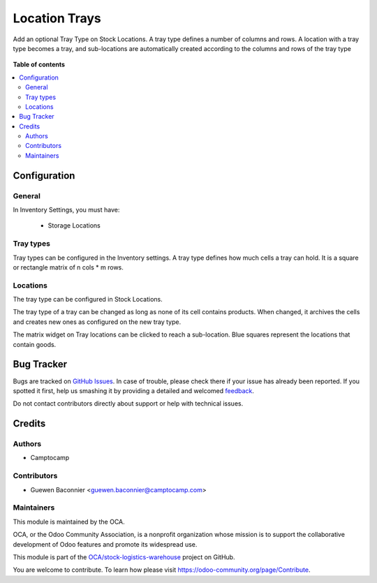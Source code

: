 ==============
Location Trays
==============

.. !!!!!!!!!!!!!!!!!!!!!!!!!!!!!!!!!!!!!!!!!!!!!!!!!!!!
   !! This file is generated by oca-gen-addon-readme !!
   !! changes will be overwritten.                   !!
   !!!!!!!!!!!!!!!!!!!!!!!!!!!!!!!!!!!!!!!!!!!!!!!!!!!!

.. |badge1| image:: https://img.shields.io/badge/maturity-Beta-yellow.png
    :target: https://odoo-community.org/page/development-status
    :alt: Beta
.. |badge2| image:: https://img.shields.io/badge/licence-AGPL--3-blue.png
    :target: http://www.gnu.org/licenses/agpl-3.0-standalone.html
    :alt: License: AGPL-3
.. |badge3| image:: https://img.shields.io/badge/github-OCA%2Fstock--logistics--warehouse-lightgray.png?logo=github
    :target: https://github.com/OCA/stock-logistics-warehouse/tree/12.0/stock_location_tray
    :alt: OCA/stock-logistics-warehouse
.. |badge4| image:: https://img.shields.io/badge/weblate-Translate%20me-F47D42.png
    :target: https://translation.odoo-community.org/projects/stock-logistics-warehouse-12-0/stock-logistics-warehouse-12-0-stock_location_tray
    :alt: Translate me on Weblate
.. |badge5| image:: https://img.shields.io/badge/runbot-Try%20me-875A7B.png
    :target: https://runbot.odoo-community.org/runbot/153/12.0
    :alt: Try me on Runbot

|badge1| |badge2| |badge3| |badge4| |badge5| 

Add an optional Tray Type on Stock Locations.
A tray type defines a number of columns and rows.
A location with a tray type becomes a tray, and sub-locations are automatically
created according to the columns and rows of the tray type

.. figure:: https://raw.githubusercontent.com/OCA/stock-logistics-warehouse/12.0/stock_location_tray/static/description/location-tray.png
   :alt: Location Tray
   :width: 600 px

**Table of contents**

.. contents::
   :local:

Configuration
=============

General
~~~~~~~

In Inventory Settings, you must have:

 * Storage Locations

Tray types
~~~~~~~~~~

Tray types can be configured in the Inventory settings.
A tray type defines how much cells a tray can hold. It is a square or rectangle
matrix of n cols * m rows.

Locations
~~~~~~~~~

The tray type can be configured in Stock Locations.

The tray type of a tray can be changed as long as none of its cell contains
products. When changed, it archives the cells and creates new ones as configured
on the new tray type.

The matrix widget on Tray locations can be clicked to reach a sub-location.
Blue squares represent the locations that contain goods.

Bug Tracker
===========

Bugs are tracked on `GitHub Issues <https://github.com/OCA/stock-logistics-warehouse/issues>`_.
In case of trouble, please check there if your issue has already been reported.
If you spotted it first, help us smashing it by providing a detailed and welcomed
`feedback <https://github.com/OCA/stock-logistics-warehouse/issues/new?body=module:%20stock_location_tray%0Aversion:%2012.0%0A%0A**Steps%20to%20reproduce**%0A-%20...%0A%0A**Current%20behavior**%0A%0A**Expected%20behavior**>`_.

Do not contact contributors directly about support or help with technical issues.

Credits
=======

Authors
~~~~~~~

* Camptocamp

Contributors
~~~~~~~~~~~~

* Guewen Baconnier <guewen.baconnier@camptocamp.com>

Maintainers
~~~~~~~~~~~

This module is maintained by the OCA.

.. image:: https://odoo-community.org/logo.png
   :alt: Odoo Community Association
   :target: https://odoo-community.org

OCA, or the Odoo Community Association, is a nonprofit organization whose
mission is to support the collaborative development of Odoo features and
promote its widespread use.

This module is part of the `OCA/stock-logistics-warehouse <https://github.com/OCA/stock-logistics-warehouse/tree/12.0/stock_location_tray>`_ project on GitHub.

You are welcome to contribute. To learn how please visit https://odoo-community.org/page/Contribute.
